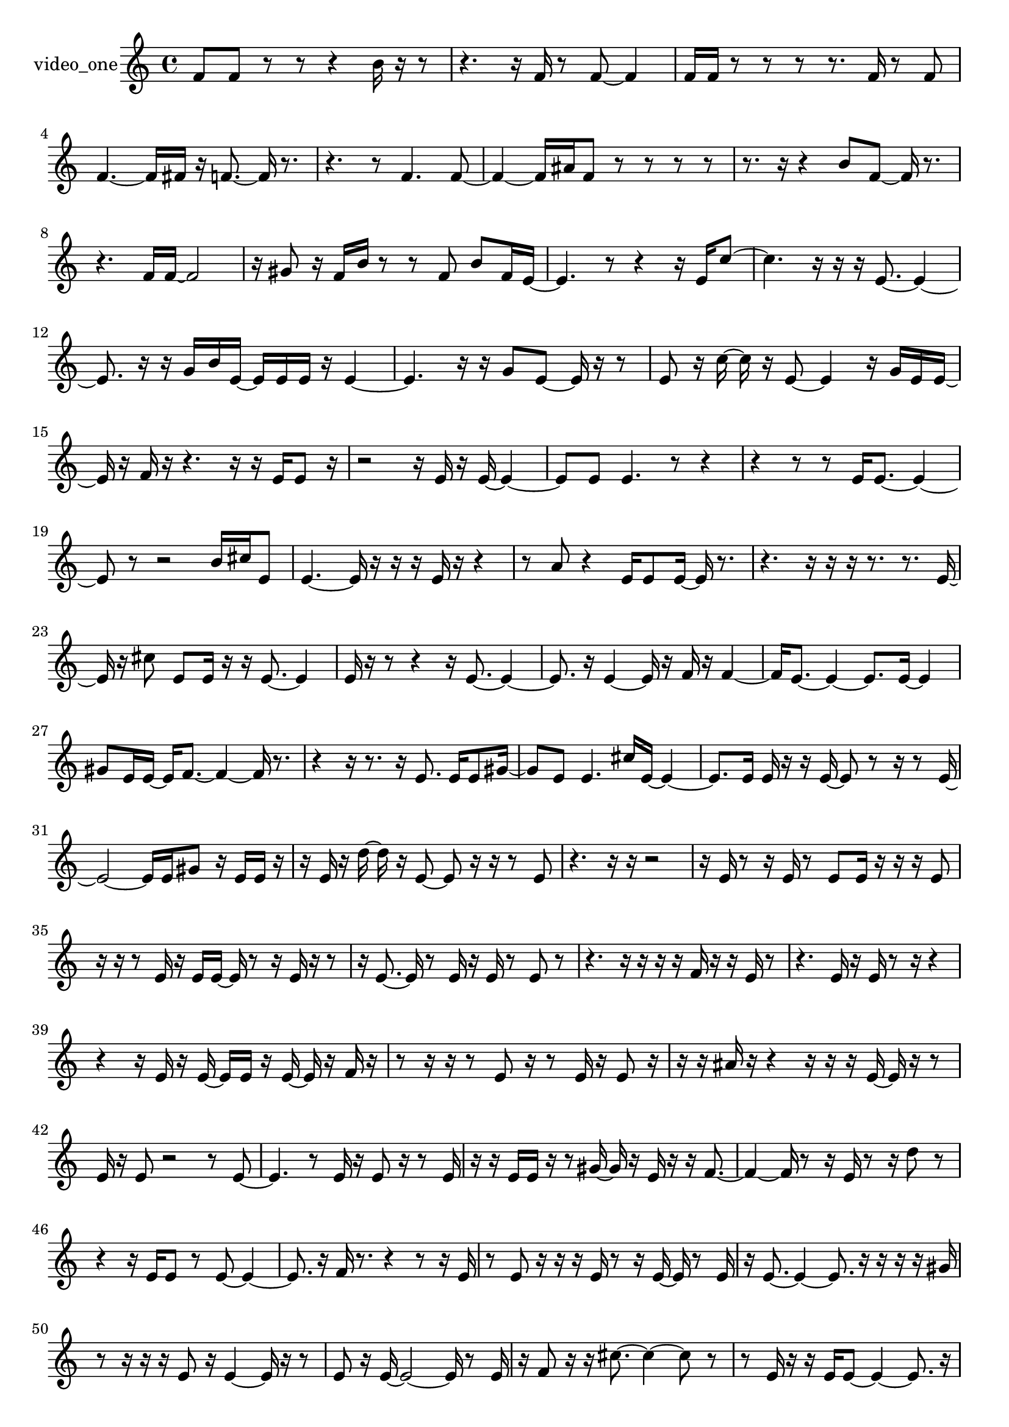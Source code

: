 % [notes] external for Pure Data
% development-version July 14, 2014 
% by Jaime E. Oliver La Rosa
% la.rosa@nyu.edu
% @ the Waverly Labs in NYU MUSIC FAS
% Open this file with Lilypond
% more information is available at lilypond.org
% Released under the GNU General Public License.

% HEADERS

glissandoSkipOn = {
  \override NoteColumn.glissando-skip = ##t
  \hide NoteHead
  \hide Accidental
  \hide Tie
  \override NoteHead.no-ledgers = ##t
}

glissandoSkipOff = {
  \revert NoteColumn.glissando-skip
  \undo \hide NoteHead
  \undo \hide Tie
  \undo \hide Accidental
  \revert NoteHead.no-ledgers
}
video_one_part = {

  \time 4/4

  \clef treble 
  % ________________________________________bar 1 :
  f'8  f'8 
  r8  r8 
  r4 
  b'16  r16  r8  |
  % ________________________________________bar 2 :
  r4. 
  r16  f'16 
  r8  f'8~ 
  f'4  |
  % ________________________________________bar 3 :
  f'16  f'16  r8 
  r8  r8 
  r8.  f'16 
  r8  f'8  |
  % ________________________________________bar 4 :
  f'4.~ 
  f'16  fis'16 
  r16  f'8.~ 
  f'16  r8.  |
  % ________________________________________bar 5 :
  r4. 
  r8 
  f'4. 
  f'8~  |
  % ________________________________________bar 6 :
  f'4~ 
  f'16  ais'16  f'8 
  r8  r8 
  r8  r8  |
  % ________________________________________bar 7 :
  r8.  r16 
  r4 
  b'8  f'8~ 
  f'16  r8.  |
  % ________________________________________bar 8 :
  r4. 
  f'16  f'16~ 
  f'2~  |
  % ________________________________________bar 9 :
  r16  gis'8  r16 
  f'16  b'16  r8 
  r8  f'8 
  b'8  f'16  e'16~  |
  % ________________________________________bar 10 :
  e'4. 
  r8 
  r4 
  r16  e'16  c''8~  |
  % ________________________________________bar 11 :
  c''4. 
  r16  r16 
  r16  e'8.~ 
  e'4~  |
  % ________________________________________bar 12 :
  e'8.  r16 
  r16  g'16  b'16  e'16~ 
  e'16  e'16  e'16  r16 
  e'4~  |
  % ________________________________________bar 13 :
  e'4. 
  r16  r16 
  g'8  e'8~ 
  e'16  r16  r8  |
  % ________________________________________bar 14 :
  e'8  r16  c''16~ 
  c''16  r16  e'8~ 
  e'4 
  r16  g'16  e'16  e'16~  |
  % ________________________________________bar 15 :
  e'16  r16  f'16  r16 
  r4. 
  r16  r16 
  e'16  e'8  r16  |
  % ________________________________________bar 16 :
  r2 
  r16  e'16  r16  e'16~ 
  e'4~  |
  % ________________________________________bar 17 :
  e'8  e'8 
  e'4. 
  r8 
  r4  |
  % ________________________________________bar 18 :
  r4 
  r8  r8 
  e'16  e'8.~ 
  e'4~  |
  % ________________________________________bar 19 :
  e'8  r8 
  r2 
  b'16  cis''16  e'8  |
  % ________________________________________bar 20 :
  e'4.~ 
  e'16  r16 
  r16  r16  e'16  r16 
  r4  |
  % ________________________________________bar 21 :
  r8  a'8 
  r4 
  e'16  e'8  e'16~ 
  e'16  r8.  |
  % ________________________________________bar 22 :
  r4. 
  r16  r16 
  r16  r8. 
  r8.  e'16~  |
  % ________________________________________bar 23 :
  e'16  r16  cis''8 
  e'8  e'16  r16 
  r16  e'8.~ 
  e'4  |
  % ________________________________________bar 24 :
  e'16  r16  r8 
  r4 
  r16  e'8.~ 
  e'4~  |
  % ________________________________________bar 25 :
  e'8.  r16 
  e'4~ 
  e'16  r16  f'16  r16 
  f'4~  |
  % ________________________________________bar 26 :
  f'16  e'8.~ 
  e'4~ 
  e'8.  e'16~ 
  e'4  |
  % ________________________________________bar 27 :
  gis'8  e'16  e'16~ 
  e'16  f'8.~ 
  f'4~ 
  f'16  r8.  |
  % ________________________________________bar 28 :
  r4 
  r16  r8. 
  r16  e'8. 
  e'16  e'8  gis'16~  |
  % ________________________________________bar 29 :
  gis'8  e'8 
  e'4. 
  cis''16  e'16~ 
  e'4~  |
  % ________________________________________bar 30 :
  e'8.  e'16 
  e'16  r16  r16  e'16~ 
  e'8  r8 
  r16  r8  e'16~  |
  % ________________________________________bar 31 :
  e'2~ 
  e'16  e'16  gis'8 
  r16  e'16  e'16  r16  |
  % ________________________________________bar 32 :
  r16  e'16  r16  d''16~ 
  d''16  r16  e'8~ 
  e'8  r16  r16 
  r8  e'8  |
  % ________________________________________bar 33 :
  r4. 
  r16  r16 
  r2  |
  % ________________________________________bar 34 :
  r16  e'16  r8 
  r16  e'16  r8 
  e'8  e'16  r16 
  r16  r16  e'8  |
  % ________________________________________bar 35 :
  r16  r16  r8 
  e'16  r16  e'16  e'16~ 
  e'16  r8  r16 
  e'16  r16  r8  |
  % ________________________________________bar 36 :
  r16  e'8.~ 
  e'16  r8  e'16 
  r16  e'16  r8 
  e'8  r8  |
  % ________________________________________bar 37 :
  r4. 
  r16  r16 
  r16  r16  f'16  r16 
  r16  e'16  r8  |
  % ________________________________________bar 38 :
  r4. 
  e'16  r16 
  e'16  r8  r16 
  r4  |
  % ________________________________________bar 39 :
  r4 
  r16  e'16  r16  e'16~ 
  e'16  e'16  r16  e'16~ 
  e'16  r16  f'16  r16  |
  % ________________________________________bar 40 :
  r8  r16  r16 
  r8  e'8 
  r16  r8  e'16 
  r16  e'8  r16  |
  % ________________________________________bar 41 :
  r16  r16  ais'16  r16 
  r4 
  r16  r16  r16  e'16~ 
  e'16  r16  r8  |
  % ________________________________________bar 42 :
  e'16  r16  e'8 
  r2 
  r8  e'8~  |
  % ________________________________________bar 43 :
  e'4. 
  r8 
  e'16  r16  e'8 
  r16  r8  e'16  |
  % ________________________________________bar 44 :
  r16  r16  e'16  e'16 
  r16  r8  gis'16~ 
  gis'16  r16  e'16  r16 
  r16  f'8.~  |
  % ________________________________________bar 45 :
  f'4~ 
  f'16  r8  r16 
  e'16  r8  r16 
  d''8  r8  |
  % ________________________________________bar 46 :
  r4 
  r16  e'16  e'8 
  r8  e'8~ 
  e'4~  |
  % ________________________________________bar 47 :
  e'8.  r16 
  f'16  r8. 
  r4 
  r8  r16  e'16  |
  % ________________________________________bar 48 :
  r8  e'8 
  r16  r16  r16  e'16 
  r8  r16  e'16~ 
  e'16  r8  e'16  |
  % ________________________________________bar 49 :
  r16  e'8.~ 
  e'4~ 
  e'8.  r16 
  r16  r16  r16  gis'16  |
  % ________________________________________bar 50 :
  r8  r16  r16 
  r16  e'8  r16 
  e'4~ 
  e'16  r16  r8  |
  % ________________________________________bar 51 :
  e'8  r16  e'16~ 
  e'2~ 
  e'16  r8  e'16  |
  % ________________________________________bar 52 :
  r16  f'8  r16 
  r16  cis''8.~ 
  cis''4~ 
  cis''8  r8  |
  % ________________________________________bar 53 :
  r8  e'16  r16 
  r16  e'16  e'8~ 
  e'4~ 
  e'8.  r16  |
  % ________________________________________bar 54 :
  fis'8  e'16  r16 
  e'8  r16  e'16 
  r8  e'8 
  r16  e'16  r16  c''16~  |
  % ________________________________________bar 55 :
  c''16  r8  a'16 
  e'8  r16  e'16 
  r16  r16  e'16  r16 
  r4  |
  % ________________________________________bar 56 :
  r8  r16  e'16 
  r4. 
  e'16  r16 
  e'4~  |
  % ________________________________________bar 57 :
  e'8  r16  e'16 
  r8  e'8~ 
  e'4~ 
  e'16  r16  e'16  r16  |
  % ________________________________________bar 58 :
  r4 
  r16  dis'16  r16  dis'16 
  r4 
  dis'4~  |
  % ________________________________________bar 59 :
  dis'4 
  r16  r8. 
  r16  dis'8  c''16 
  r16  dis'8.~  |
  % ________________________________________bar 60 :
  dis'8.  dis'16 
  r16  r8. 
  e''16  r16  dis'8~ 
  dis'4~  |
  % ________________________________________bar 61 :
  dis'4 
  r8  dis'16  r16 
  r2  |
  % ________________________________________bar 62 :
  r16  dis'8.~ 
  dis'4~ 
  dis'8  r8 
  r8  dis'16  dis'16~  |
  % ________________________________________bar 63 :
  dis'2 
  r16  dis'16  dis'8~ 
  dis'4~  |
  % ________________________________________bar 64 :
  dis'4 
  r4 
  r16  dis'16  dis'8 
  dis'4~  |
  % ________________________________________bar 65 :
  dis'4. 
  r8 
  r8  dis'16  r16 
  dis'8  r8  |
  % ________________________________________bar 66 :
  r4. 
  e''16  dis'16~ 
  dis'4~ 
  dis'16  dis'16  r16  r16  |
  % ________________________________________bar 67 :
  r4. 
  dis'16  r16 
  dis'2  |
  % ________________________________________bar 68 :
  r2 
  r16  r16  dis'16  r16 
  r16  dis'8  r16  |
  % ________________________________________bar 69 :
  r8  dis'8~ 
  dis'4 
  r2  |
  % ________________________________________bar 70 :
  r16  dis'16  dis'8 
  dis'16  r8. 
  r4 
  r16  dis'8  r16  |
  % ________________________________________bar 71 :
  r2 
  r16  c''8.~ 
  c''4~  |
  % ________________________________________bar 72 :
  c''8.  r16 
  dis'16  r8  dis'16~ 
  dis'2~  |
  % ________________________________________bar 73 :
  dis'16  dis'16  dis'8 
  r2 
  r16  f'8.~  |
  % ________________________________________bar 74 :
  f'4 
  r16  r8  dis'16 
  f'16  r16  r8 
  r16  r8.  |
  % ________________________________________bar 75 :
  r4 
  r16  dis'8  r16 
  r16  dis'16  r8 
  r4  |
  % ________________________________________bar 76 :
  r16  dis'8.~ 
  dis'4~ 
  dis'8.  dis'16 
  r16  dis'16  dis'8  |
  % ________________________________________bar 77 :
  dis'16  r8  r16 
  dis'16  r8  e'16~ 
  e'16  e'16  r16  e'16 
  e'8  r8  |
  % ________________________________________bar 78 :
  r16  r16  e'16  r16 
  r16  e'8.~ 
  e'4~ 
  e'8.  r16  |
  % ________________________________________bar 79 :
  r8  e'8~ 
  e'4~ 
  e'8  r16  e'16 
  r16  cis''16  r16  r16  |
  % ________________________________________bar 80 :
  e'8  r16  e'16 
  e'2~ 
  e'8  r8  |
  % ________________________________________bar 81 :
  r4. 
  r16  e'16 
  r16  f'8  r16 
  r4  |
  % ________________________________________bar 82 :
  r16  r8  r16 
  e'16  r8  r16 
  r16  e'8.~ 
  e'4  |
  % ________________________________________bar 83 :
  r8  r16  r16 
  r16  e'8.~ 
  e'16  r16  e'8 
  r8  cis''16  r16  |
  % ________________________________________bar 84 :
  fis'8  r16  r16 
  r16  e'16  r16  r16 
  r16  r16  f'16  r16 
  r16  e'8.  |
  % ________________________________________bar 85 :
  r16  r8  e'16 
  r16  r8  e'16 
  r16  d''8  r16 
  e'16  r16  r8  |
  % ________________________________________bar 86 :
  r16  r8  r16 
  r8  r16  e'16 
  r8  r16  cis''16~ 
  cis''16  r16  r8  |
  % ________________________________________bar 87 :
  r16  r8  e'16 
  r16  r16  r16  r16 
  r16  r16  r16  r16 
  r16  r16  r16  r16  |
  % ________________________________________bar 88 :
  r16  r16  r16  r16 
  r16  r16  r16  r16 
  r16  r8. 
  r8.  r16  |
  % ________________________________________bar 89 :
  r16  r16  r16  r16 
  r4. 
  r16  r16 
  r16  r16  r16  r16  |
  % ________________________________________bar 90 :
  r4. 
  r16  r16 
  r16  r16  r16  r16 
  r16  r16  r8  |
  % ________________________________________bar 91 :
  r4. 
  r16  r16 
  r16  r16  r16  r16 
  r16  e'16  r16  r16  |
  % ________________________________________bar 92 :
  r16  r16  e'16  r16 
  r16  r8. 
  r4 
  r16  r16  r16  r16  |
  % ________________________________________bar 93 :
  r16  r16  r8 
  r8  r16  r16 
  r16  r16  r16  r16 
  r16  r16  r8  |
  % ________________________________________bar 94 :
  r2 
  e'16  r16  r16  r16 
  r16  r16  r16  r16  |
  % ________________________________________bar 95 :
  r16  r16  r16  r16 
  r16  e'16  r16  r16 
  r16  r16  r8 
  r4  |
  % ________________________________________bar 96 :
  r4 
  e'16  r16  r16  r16 
  r16  r16  r8 
  r4  |
  % ________________________________________bar 97 :
  r8.  r16 
  r16  r16  r16  r16 
  r16  r16  r16  r16 
  c''16  r16  r16  r16  |
  % ________________________________________bar 98 :
  ais'16  r16  r8 
  r8.  r16 
  r16  e'16  r16  r16 
  r16  r16  r16  r16  |
  % ________________________________________bar 99 :
  r16  r16  r8 
  r8  r16  r16 
  r8  r16  r16 
  r16  r8.  |
  % ________________________________________bar 100 :
  r4 
  e'16  r16  e'8 
  e'16  r8  e'16 
  r16  r16  r16  e'16  |
  % ________________________________________bar 101 :
  r16  e'8  r16 
  r16  e'16  r16  e'16~ 
  e'16  r8  f'16 
  r16  e'8  r16  |
  % ________________________________________bar 102 :
  e'16  r8  e'16 
  r16  e'8  r16 
  r16  e'16  r16  r16 
  r16  r16  r16  e'16~  |
  % ________________________________________bar 103 :
  e'16  r16  r8 
  e'16  r16  e'16  r16 
  r16  r16  r16  r16 
  r16  e'16  r8  |
  % ________________________________________bar 104 :
  r2 
  e'16  r16  d''8 
  r16  e'16  r8  |
  % ________________________________________bar 105 :
  c''4.~ 
  c''16  r16 
  e'2~  |
  % ________________________________________bar 106 :
  e'16  r8  g'16 
  r16  r8  e'16~ 
  e'16  r16  e'16  r16 
  r16  r16  e'8  |
  % ________________________________________bar 107 :
  r16  r16  r8 
  e'16  r16  e'16  r16 
  r16  e'16  r8 
  r16  e'16  e'16  r16  |
  % ________________________________________bar 108 :
  r16  eih'16  r16  r16 
  r16  r16  r16  r16 
  r16  r16  r16  r16 
  r16  r16  r16  r16  |
  % ________________________________________bar 109 :
  r16  r16  r16  r16 
  r16  r16  r16  r16 
  r16  r16  r16  r16 
  r16  r16  r16  r16  |
  % ________________________________________bar 110 :
  r16  r16  r16  r16 
  r16  r16  r16  r16 
  r16  r16  r16  r16 
  r16  r16  r16  r16  |
  % ________________________________________bar 111 :
  r16  r16  r16  r16 
  r16  r16  r16  r16 
  r16  r16  r16  r16 
  r16  r16  r16  r16  |
  % ________________________________________bar 112 :
  r16  r16  r16  r16 
  r16  r16  r16  r16 
  r16  r16  r16  r16 
  r16  r16  r16  r16  |
  % ________________________________________bar 113 :
  r16  r16  r16  r16 
  r16  r16  r16  r16 
  r16  r16  r16  r16 
  r16  r16  r16  r16  |
  % ________________________________________bar 114 :
  r16  r16  r16  r16 
  r16  r16  r16  r16 
  r16  r16  r16  r16 
  r16  r16  r16  r16  |
  % ________________________________________bar 115 :
  r16  r16  r16  r16 
  r16  r16  r16  r16 
  r16  r16  r16  r16 
  r16  r16  r16  r16  |
  % ________________________________________bar 116 :
  r16  r16  r16  r16 
  r16  r16  r16  r16 
  r16  r16  r16  r16 
  r16  r16  r16  r16  |
  % ________________________________________bar 117 :
  r16  r16  r16  r16 
  r16  r16  r16  r16 
  r16  r16  r16  r16 
  r16  r16  r16  r16  |
  % ________________________________________bar 118 :
  r16  r16  r16  r16 
  r16  r16  r16  r16 
  r16  r16  e'16  r16 
  r16  r16  r16  e'16~  |
  % ________________________________________bar 119 :
  e'16  r16  r8 
  r8  dis'8~ 
  dis'4~ 
  dis'8.  r16  |
  % ________________________________________bar 120 :
  r16  dis'16  dis'8~ 
  dis'4~ 
  dis'8 
}

\score {
  \new Staff \with { instrumentName = "video_one" } {
    \new Voice {
      \video_one_part
    }
  }
  \layout {
    \mergeDifferentlyHeadedOn
    \mergeDifferentlyDottedOn
    \set harmonicDots = ##t
    \override Glissando.thickness = #4
    \set Staff.pedalSustainStyle = #'mixed
    \override TextSpanner.bound-padding = #1.0
    \override TextSpanner.bound-details.right.padding = #1.3
    \override TextSpanner.bound-details.right.stencil-align-dir-y = #CENTER
    \override TextSpanner.bound-details.left.stencil-align-dir-y = #CENTER
    \override TextSpanner.bound-details.right-broken.text = ##f
    \override TextSpanner.bound-details.left-broken.text = ##f
    \override Glissando.minimum-length = #4
    \override Glissando.springs-and-rods = #ly:spanner::set-spacing-rods
    \override Glissando.breakable = ##t
    \override Glissando.after-line-breaking = ##t
    \set baseMoment = #(ly:make-moment 1/8)
    \set beatStructure = 2,2,2,2
    #(set-default-paper-size "a4")
  }
  \midi { }
}

\version "2.19.49"
% notes Pd External version testing 
